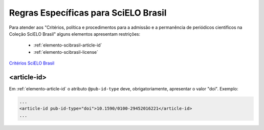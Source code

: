 ﻿.. _scielo-brasil:

Regras Específicas para SciELO Brasil
=====================================

Para atender aos "Critérios, política e procedimentos para a admissão e a permanência de periódicos científicos na Coleção SciELO Brasil" alguns elementos apresentam restrições:


  * :ref:`elemento-scibrasil-article-id`
  * :ref:`elemento-scibrasil-license`



`Critérios SciELO Brasil <http://www.scielo.br/avaliacao/20141003NovosCriterios_SciELO_Brasil.pdf>`_


.. _elemento-scibrasil-article-id:

<article-id>
^^^^^^^^^^^^

Em :ref:`elemento-article-id` o atributo ``@pub-id-type`` deve, obrigatoriamente, apresentar o valor "doi".
Exemplo:

.. code-block:: xml

	...
	<article-id pub-id-type="doi">10.1590/0100-29452016221</article-id>
	...
	
